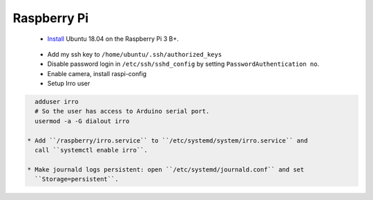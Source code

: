 ============
Raspberry Pi
============

 * Install_ Ubuntu 18.04 on the Raspberry Pi 3 B+.

.. _Install: https://wiki.ubuntu.com/ARM/RaspberryPi

 * Add my ssh key to ``/home/ubuntu/.ssh/authorized_keys``

 * Disable password login in ``/etc/ssh/sshd_config`` by setting
   ``PasswordAuthentication no``.

 * Enable camera, install raspi-config

 * Setup Irro user

.. code-block:: bash

   adduser irro
   # So the user has access to Arduino serial port.
   usermod -a -G dialout irro

 * Add ``/raspberry/irro.service`` to ``/etc/systemd/system/irro.service`` and
   call ``systemctl enable irro``.

 * Make journald logs persistent: open ``/etc/systemd/journald.conf`` and set
   ``Storage=persistent``.
